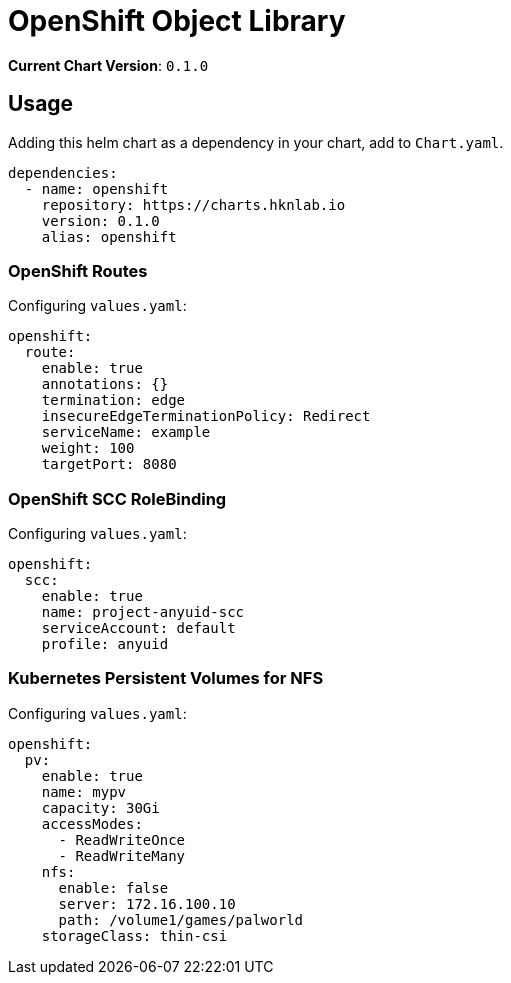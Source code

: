 = OpenShift Object Library

*Current Chart Version*: `0.1.0`

== Usage

Adding this helm chart as a dependency in your chart, add to `Chart.yaml`.
[source,yaml]
-----
dependencies:
  - name: openshift
    repository: https://charts.hknlab.io
    version: 0.1.0
    alias: openshift

-----

=== OpenShift Routes

Configuring `values.yaml`:
[source,yaml]
-----
openshift:
  route:
    enable: true
    annotations: {}
    termination: edge
    insecureEdgeTerminationPolicy: Redirect
    serviceName: example
    weight: 100
    targetPort: 8080
-----

=== OpenShift SCC RoleBinding

Configuring `values.yaml`:
[source,yaml]
-----
openshift:
  scc:
    enable: true
    name: project-anyuid-scc
    serviceAccount: default
    profile: anyuid
-----

=== Kubernetes Persistent Volumes for NFS

Configuring `values.yaml`:
[source,yaml]
-----
openshift:
  pv:
    enable: true
    name: mypv
    capacity: 30Gi
    accessModes:
      - ReadWriteOnce
      - ReadWriteMany
    nfs:
      enable: false
      server: 172.16.100.10
      path: /volume1/games/palworld
    storageClass: thin-csi
-----
